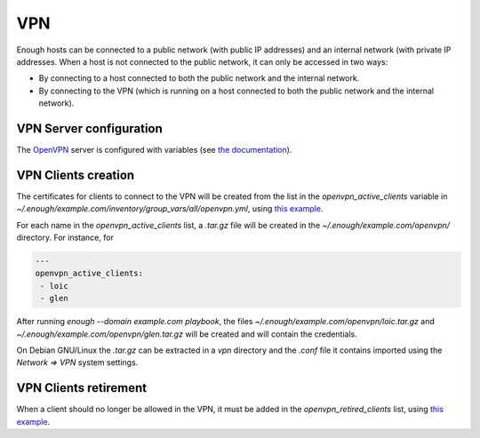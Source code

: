 .. _vpn:

VPN
===

Enough hosts can be connected to a public network (with public IP
addresses) and an internal network (with private IP addresses. When a
host is not connected to the public network, it can only be accessed
in two ways:

* By connecting to a host connected to both the public network and the
  internal network.
* By connecting to the VPN (which is running on a host connected to
  both the public network and the internal network).

VPN Server configuration
------------------------

The `OpenVPN <https://openvpn.net/>`__ server is configured with
variables (see `the documentation
<https://lab.enough.community/main/infrastructure/blob/master/playbooks/openvpn/roles/openvpn/defaults/main.yml>`__).

VPN Clients creation
--------------------

The certificates for clients to connect to the VPN will be created
from the list in the `openvpn_active_clients` variable in
`~/.enough/example.com/inventory/group_vars/all/openvpn.yml`,
using `this example
<https://lab.enough.community/main/infrastructure/blob/master/inventory/group_vars/all/openvpn.yml>`__.

For each name in the `openvpn_active_clients` list, a `.tar.gz` file will be created in the
`~/.enough/example.com/openvpn/` directory. For instance, for

.. code::

   ---
   openvpn_active_clients:
    - loic
    - glen

After running `enough --domain example.com playbook`, the files
`~/.enough/example.com/openvpn/loic.tar.gz` and
`~/.enough/example.com/openvpn/glen.tar.gz` will be created and
will contain the credentials.

On Debian GNU/Linux the `.tar.gz` can be extracted in a `vpn`
directory and the `.conf` file it contains imported using the `Network
=> VPN` system settings.

VPN Clients retirement
----------------------

When a client should no longer be allowed in the VPN, it must be added
in the `openvpn_retired_clients` list, using `this example
<https://lab.enough.community/main/infrastructure/blob/master/inventory/group_vars/all/openvpn.yml>`__.
